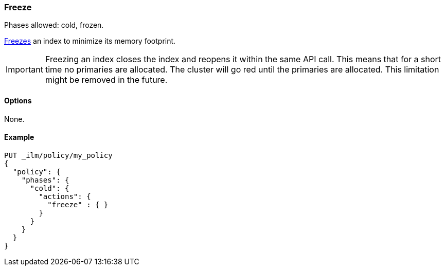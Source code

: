 [role="xpack"]
[[ilm-freeze]]
=== Freeze

Phases allowed: cold, frozen.

<<frozen-indices, Freezes>> an index to minimize its memory footprint.

IMPORTANT: Freezing an index closes the index and reopens it within the same API call.
This means that for a short time no primaries are allocated.
The cluster will go red until the primaries are allocated.
This limitation might be removed in the future.

[[ilm-freeze-options]]
==== Options

None.

[[ilm-freeze-ex]]
==== Example

[source,console]
--------------------------------------------------
PUT _ilm/policy/my_policy
{
  "policy": {
    "phases": {
      "cold": {
        "actions": {
          "freeze" : { }
        }
      }
    }
  }
}
--------------------------------------------------


